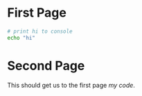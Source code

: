 * First Page

#+NAME: my code
#+BEGIN_SRC bash
  # print hi to console
  echo "hi"
#+END_SRC


#+TYPST: #pagebreak()

* Second Page

This should get us to the first page [[my code]].
